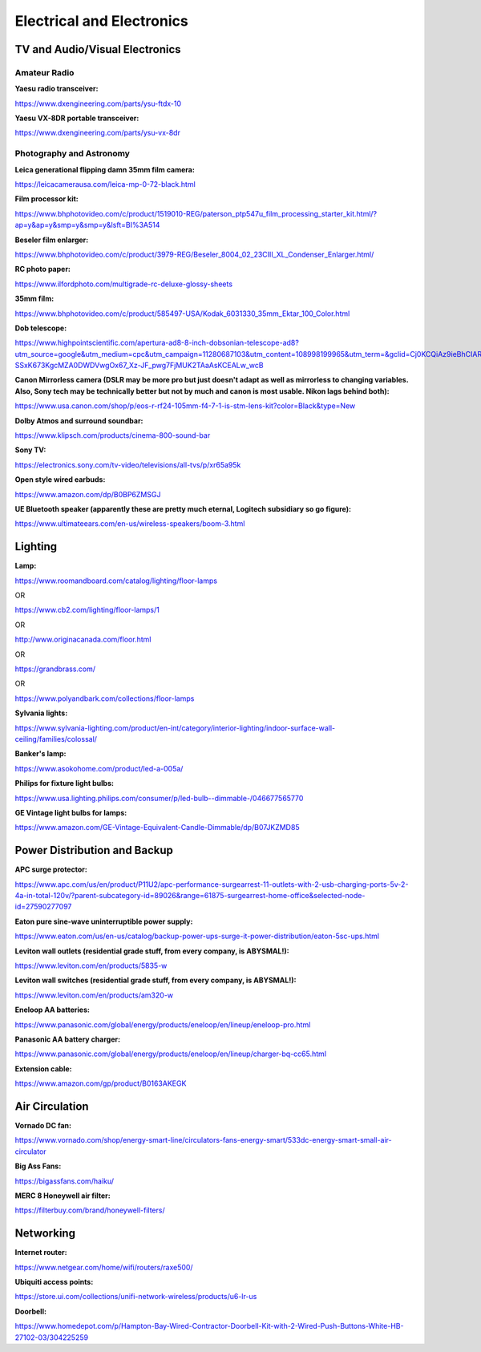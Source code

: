 
Electrical and Electronics
--------------------------

TV and Audio/Visual Electronics
^^^^^^^^^^^^^^^^^^^^^^^^^^^^^^^

Amateur Radio
"""""""""""""

**Yaesu radio transceiver:**

`https://www.dxengineering.com/parts/ysu-ftdx-10 <https://www.dxengineering.com/parts/ysu-ftdx-10>`_

**Yaesu VX-8DR portable transceiver:**

`https://www.dxengineering.com/parts/ysu-vx-8dr <https://www.dxengineering.com/parts/ysu-vx-8dr>`_

Photography and Astronomy
"""""""""""""""""""""""""

**Leica generational flipping damn 35mm film camera:**

`https://leicacamerausa.com/leica-mp-0-72-black.html <https://leicacamerausa.com/leica-mp-0-72-black.html>`_

**Film processor kit:**

`https://www.bhphotovideo.com/c/product/1519010-REG/paterson\_ptp547u\_film\_processing\_starter\_kit.html/?ap=y&ap=y&smp=y&smp=y&lsft=BI%3A514 <https://www.bhphotovideo.com/c/product/1519010-REG/paterson_ptp547u_film_processing_starter_kit.html/?ap=y&ap=y&smp=y&smp=y&lsft=BI%3A514>`_

**Beseler film enlarger:**

`https://www.bhphotovideo.com/c/product/3979-REG/Beseler\_8004\_02\_23CIII\_XL\_Condenser\_Enlarger.html/ <https://www.bhphotovideo.com/c/product/3979-REG/Beseler_8004_02_23CIII_XL_Condenser_Enlarger.html/>`_

**RC photo paper:**

`https://www.ilfordphoto.com/multigrade-rc-deluxe-glossy-sheets <https://www.ilfordphoto.com/multigrade-rc-deluxe-glossy-sheets>`_

**35mm film:**

`https://www.bhphotovideo.com/c/product/585497-USA/Kodak\_6031330\_35mm\_Ektar\_100\_Color.html <https://www.bhphotovideo.com/c/product/585497-USA/Kodak_6031330_35mm_Ektar_100_Color.html>`_

**Dob telescope:**

`https://www.highpointscientific.com/apertura-ad8-8-inch-dobsonian-telescope-ad8?utm\_source=google&utm\_medium=cpc&utm\_campaign=11280687103&utm\_content=108998199965&utm\_term=&gclid=Cj0KCQiAz9ieBhCIARIsACB0oGJGBT907zO-SSxK673KgcMZA0DWDVwgOx67\_Xz-JF\_pwg7FjMUK2TAaAsKCEALw\_wcB <https://www.highpointscientific.com/apertura-ad8-8-inch-dobsonian-telescope-ad8?utm_source=google&utm_medium=cpc&utm_campaign=11280687103&utm_content=108998199965&utm_term=&gclid=Cj0KCQiAz9ieBhCIARIsACB0oGJGBT907zO-SSxK673KgcMZA0DWDVwgOx67_Xz-JF_pwg7FjMUK2TAaAsKCEALw_wcB>`_

**Canon Mirrorless camera (DSLR may be more pro but just doesn't adapt as well as mirrorless to changing variables. Also, Sony tech may be technically better but not by much and canon is most usable. Nikon lags behind both):**

`https://www.usa.canon.com/shop/p/eos-r-rf24-105mm-f4-7-1-is-stm-lens-kit?color=Black&type=New <https://www.usa.canon.com/shop/p/eos-r-rf24-105mm-f4-7-1-is-stm-lens-kit?color=Black&type=New>`_

**Dolby Atmos and surround soundbar:**

`https://www.klipsch.com/products/cinema-800-sound-bar <https://www.klipsch.com/products/cinema-800-sound-bar>`_

**Sony TV:**

`https://electronics.sony.com/tv-video/televisions/all-tvs/p/xr65a95k <https://electronics.sony.com/tv-video/televisions/all-tvs/p/xr65a95k>`_

**Open style wired earbuds:**

`https://www.amazon.com/dp/B0BP6ZMSGJ <https://www.amazon.com/dp/B0BP6ZMSGJ>`_

**UE Bluetooth speaker (apparently these are pretty much eternal, Logitech subsidiary so go figure):**

`https://www.ultimateears.com/en-us/wireless-speakers/boom-3.html <https://www.ultimateears.com/en-us/wireless-speakers/boom-3.html>`_

Lighting
^^^^^^^^

**Lamp:**

`https://www.roomandboard.com/catalog/lighting/floor-lamps <https://www.roomandboard.com/catalog/lighting/floor-lamps>`_

OR

`https://www.cb2.com/lighting/floor-lamps/1 <https://www.cb2.com/lighting/floor-lamps/1>`_

OR

`http://www.originacanada.com/floor.html <http://www.originacanada.com/floor.html>`_

OR

`https://grandbrass.com/ <https://grandbrass.com/>`_

OR

`https://www.polyandbark.com/collections/floor-lamps <https://www.polyandbark.com/collections/floor-lamps>`_

**Sylvania lights:**

`https://www.sylvania-lighting.com/product/en-int/category/interior-lighting/indoor-surface-wall-ceiling/families/colossal/ <https://www.sylvania-lighting.com/product/en-int/category/interior-lighting/indoor-surface-wall-ceiling/families/colossal/>`_

**Banker's lamp:**

`https://www.asokohome.com/product/led-a-005a/ <https://www.asokohome.com/product/led-a-005a/>`_

**Philips for fixture light bulbs:**

`https://www.usa.lighting.philips.com/consumer/p/led-bulb--dimmable-/046677565770 <https://www.usa.lighting.philips.com/consumer/p/led-bulb--dimmable-/046677565770>`_

**GE Vintage light bulbs for lamps:**

`https://www.amazon.com/GE-Vintage-Equivalent-Candle-Dimmable/dp/B07JKZMD85 <https://www.amazon.com/GE-Vintage-Equivalent-Candle-Dimmable/dp/B07JKZMD85>`_

Power Distribution and Backup
^^^^^^^^^^^^^^^^^^^^^^^^^^^^^

**APC surge protector:**

`https://www.apc.com/us/en/product/P11U2/apc-performance-surgearrest-11-outlets-with-2-usb-charging-ports-5v-2-4a-in-total-120v/?parent-subcategory-id=89026&range=61875-surgearrest-home-office&selected-node-id=27590277097 <https://www.apc.com/us/en/product/P11U2/apc-performance-surgearrest-11-outlets-with-2-usb-charging-ports-5v-2-4a-in-total-120v/?parent-subcategory-id=89026&range=61875-surgearrest-home-office&selected-node-id=27590277097>`_

**Eaton pure sine-wave uninterruptible power supply:**

`https://www.eaton.com/us/en-us/catalog/backup-power-ups-surge-it-power-distribution/eaton-5sc-ups.html <https://www.eaton.com/us/en-us/catalog/backup-power-ups-surge-it-power-distribution/eaton-5sc-ups.html>`_

**Leviton wall outlets (residential grade stuff, from every company, is ABYSMAL!):**

`https://www.leviton.com/en/products/5835-w <https://www.leviton.com/en/products/5835-w>`_

**Leviton wall switches (residential grade stuff, from every company, is ABYSMAL!):**

`https://www.leviton.com/en/products/am320-w <https://www.leviton.com/en/products/am320-w>`_

**Eneloop AA batteries:**

`https://www.panasonic.com/global/energy/products/eneloop/en/lineup/eneloop-pro.html <https://www.panasonic.com/global/energy/products/eneloop/en/lineup/eneloop-pro.html>`_

**Panasonic AA battery charger:**

`https://www.panasonic.com/global/energy/products/eneloop/en/lineup/charger-bq-cc65.html <https://www.panasonic.com/global/energy/products/eneloop/en/lineup/charger-bq-cc65.html>`_

**Extension cable:**

`https://www.amazon.com/gp/product/B0163AKEGK <https://www.amazon.com/gp/product/B0163AKEGK>`_

Air Circulation
^^^^^^^^^^^^^^^

**Vornado DC fan:**

`https://www.vornado.com/shop/energy-smart-line/circulators-fans-energy-smart/533dc-energy-smart-small-air-circulator <https://www.vornado.com/shop/energy-smart-line/circulators-fans-energy-smart/533dc-energy-smart-small-air-circulator>`_

**Big Ass Fans:**

`https://bigassfans.com/haiku/ <https://bigassfans.com/haiku/>`_

**MERC 8 Honeywell air filter:**

`https://filterbuy.com/brand/honeywell-filters/ <https://filterbuy.com/brand/honeywell-filters/>`_

Networking
^^^^^^^^^^

**Internet router:**

`https://www.netgear.com/home/wifi/routers/raxe500/ <https://www.netgear.com/home/wifi/routers/raxe500/>`_

**Ubiquiti access points:**

`https://store.ui.com/collections/unifi-network-wireless/products/u6-lr-us <https://store.ui.com/collections/unifi-network-wireless/products/u6-lr-us>`_

**Doorbell:**

`https://www.homedepot.com/p/Hampton-Bay-Wired-Contractor-Doorbell-Kit-with-2-Wired-Push-Buttons-White-HB-27102-03/304225259 <https://www.homedepot.com/p/Hampton-Bay-Wired-Contractor-Doorbell-Kit-with-2-Wired-Push-Buttons-White-HB-27102-03/304225259>`_
